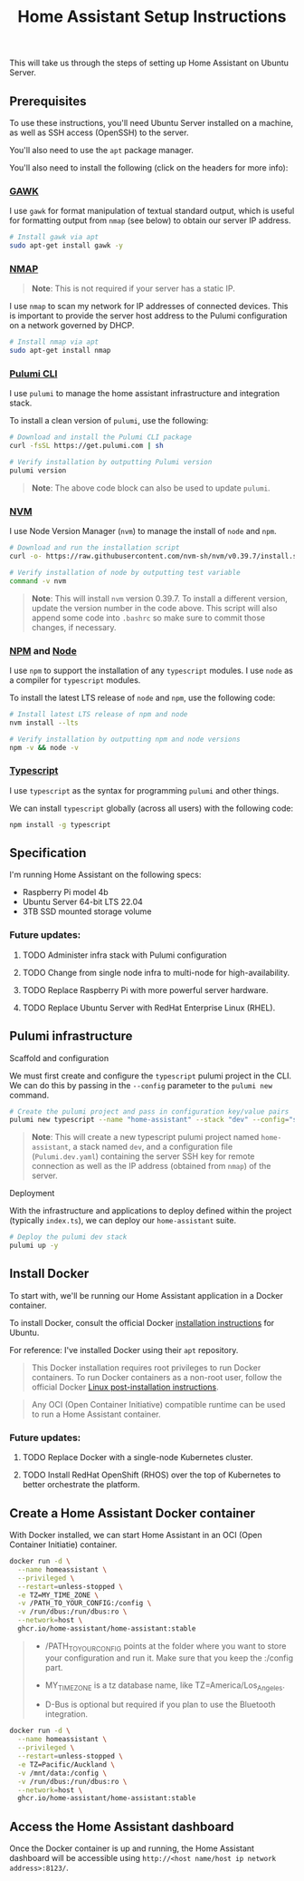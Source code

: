 #+title: Home Assistant Setup Instructions

This will take us through the steps of setting up Home Assistant on Ubuntu Server.


** Prerequisites

To use these instructions, you'll need Ubuntu Server installed on a machine, as well as SSH access (OpenSSH) to the server.

You'll also need to use the ~apt~ package manager.

You'll also need to install the following (click on the headers for more info):

*** [[https://www.gnu.org/software/gawk/][GAWK]]

I use ~gawk~ for format manipulation of textual standard output, which is useful for formatting output from ~nmap~ (see below) to obtain our server IP address.

#+begin_src bash
# Install gawk via apt
sudo apt-get install gawk -y
#+end_src

*** [[https://nmap.org/][NMAP]]

#+begin_quote
*Note*: This is not required if your server has a static IP.
#+end_quote

I use ~nmap~ to scan my network for IP addresses of connected devices. This is important to provide the server host address to the Pulumi configuration on a network governed by DHCP.

#+begin_src bash
# Install nmap via apt
sudo apt-get install nmap
#+end_src

*** [[https://www.pulumi.com/docs/install/][Pulumi CLI]]

I use ~pulumi~ to manage the home assistant infrastructure and integration stack.

To install a clean version of ~pulumi~, use the following:

#+begin_src bash
# Download and install the Pulumi CLI package
curl -fsSL https://get.pulumi.com | sh

# Verify installation by outputting Pulumi version
pulumi version
#+end_src

#+begin_quote
*Note*: The above code block can also be used to update ~pulumi~.
#+end_quote

*** [[https://github.com/nvm-sh/nvm?tab=readme-ov-file#installing-and-updating][NVM]]

I use Node Version Manager (~nvm~) to manage the install of ~node~ and ~npm~.

#+begin_src bash
# Download and run the installation script
curl -o- https://raw.githubusercontent.com/nvm-sh/nvm/v0.39.7/install.sh | bash

# Verify installation of node by outputting test variable
command -v nvm
#+end_src

#+begin_quote
*Note*: This will install ~nvm~ version 0.39.7. To install a different version, update the version number in the code above. This script will also append some code into ~.bashrc~ so make sure to commit those changes, if necessary.
#+end_quote

*** [[https://www.npmjs.com/][NPM]] and [[https://nodejs.org/en][Node]]

I use ~npm~ to support the installation of any ~typescript~ modules. I use ~node~ as a compiler for ~typescript~ modules.

To install the latest LTS release of ~node~ and ~npm~, use the following code:

#+begin_src bash
# Install latest LTS release of npm and node
nvm install --lts

# Verify installation by outputting npm and node versions
npm -v && node -v
#+end_src

*** [[https://www.typescriptlang.org/][Typescript]]

I use ~typescript~ as the syntax for programming ~pulumi~ and other things.

We can install ~typescript~ globally (across all users) with the following code:

#+begin_src bash
npm install -g typescript
#+end_src

** Specification

I'm running Home Assistant on the following specs:
  - Raspberry Pi model 4b
  - Ubuntu Server 64-bit LTS 22.04
  - 3TB SSD mounted storage volume

*** Future updates:

***** TODO Administer infra stack with Pulumi configuration
***** TODO Change from single node infra to multi-node for high-availability.
***** TODO Replace Raspberry Pi with more powerful server hardware.
***** TODO Replace Ubuntu Server with RedHat Enterprise Linux (RHEL).

** Pulumi infrastructure

**** Scaffold and configuration

We must first create and configure the ~typescript~ pulumi project in the CLI. We can do this by passing in the ~--config~ parameter to the ~pulumi new~ command.

#+begin_src bash
# Create the pulumi project and pass in configuration key/value pairs
pulumi new typescript --name "home-assistant" --stack "dev" --config="serverKey=$(cat /path/to/ssh/key)" --config="serverIp=$(nmap -n -A <server hostname> -oG - | awk '/Up$/{print $2}')"
#+end_src

#+begin_quote
*Note*: This will create a new typescript pulumi project named ~home-assistant~, a stack named ~dev~, and a configuration file (~Pulumi.dev.yaml~) containing the server SSH key for remote connection as well as the IP address (obtained from ~nmap~) of the server.
#+end_quote

**** Deployment

With the infrastructure and applications to deploy defined within the project (typically ~index.ts~), we can deploy our ~home-assistant~ suite.

#+begin_src bash
# Deploy the pulumi dev stack
pulumi up -y
#+end_src

** Install Docker

To start with, we'll be running our Home Assistant application in a Docker container.

To install Docker, consult the official Docker [[https://docs.docker.com/engine/install/ubuntu/][installation instructions]] for Ubuntu.

For reference: I've installed Docker using their ~apt~ repository.

#+begin_quote
This Docker installation requires root privileges to run Docker containers. To run Docker containers as a non-root user, follow the official Docker [[https://docs.docker.com/engine/install/linux-postinstall/][Linux post-installation instructions]].
#+end_quote

#+begin_quote
Any OCI (Open Container Initiative) compatible runtime can be used to run a Home Assistant container.
#+end_quote

*** Future updates:

***** TODO Replace Docker with a single-node Kubernetes cluster.
***** TODO Install RedHat OpenShift (RHOS) over the top of Kubernetes to better orchestrate the platform.

** Create a Home Assistant Docker container

With Docker installed, we can start Home Assistant in an OCI (Open Container Initiatie) container.

#+begin_src sh :shebang "#!/bin/bash" :notangle
docker run -d \
  --name homeassistant \
  --privileged \
  --restart=unless-stopped \
  -e TZ=MY_TIME_ZONE \
  -v /PATH_TO_YOUR_CONFIG:/config \
  -v /run/dbus:/run/dbus:ro \
  --network=host \
  ghcr.io/home-assistant/home-assistant:stable
#+end_src

#+begin_quote
- /PATH_TO_YOUR_CONFIG points at the folder where you want to store your configuration and run it. Make sure that you keep the :/config part.

- MY_TIME_ZONE is a tz database name, like TZ=America/Los_Angeles.

- D-Bus is optional but required if you plan to use the Bluetooth integration.
#+end_quote

#+begin_src sh :shebang "#1/bin/bash" :tangle
docker run -d \
  --name homeassistant \
  --privileged \
  --restart=unless-stopped \
  -e TZ=Pacific/Auckland \
  -v /mnt/data:/config \
  -v /run/dbus:/run/dbus:ro \
  --network=host \
  ghcr.io/home-assistant/home-assistant:stable
#+end_src

** Access the Home Assistant dashboard

Once the Docker container is up and running, the Home Assistant dashboard will be accessible using ~http://<host name/host ip network address>:8123/~.

